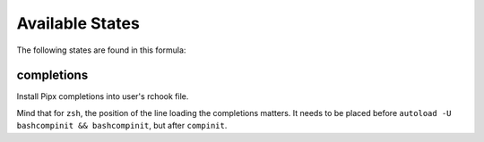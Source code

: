 Available States
================

The following states are found in this formula:


completions
-----------
Install Pipx completions into user's rchook file.

Mind that for ``zsh``, the position of the line loading
the completions matters. It needs to be placed before
``autoload -U bashcompinit && bashcompinit``, but after
``compinit``.


